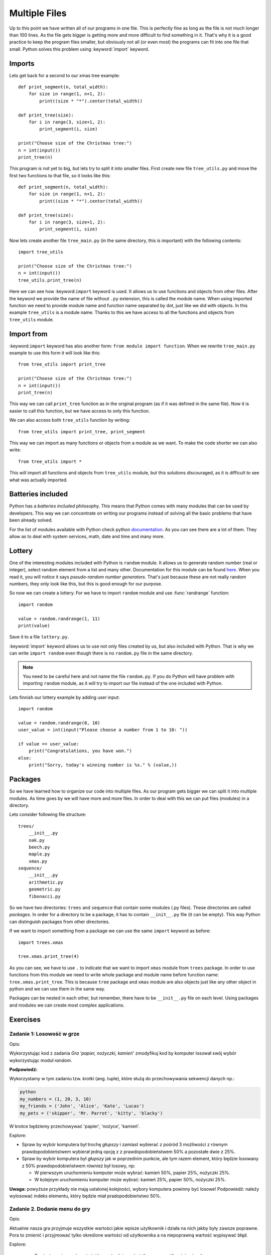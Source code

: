 Multiple Files
==============

Up to this point we have written all of our programs in one file. This is perfectly
fine as long as the file is not much longer than 100 lines. As the file gets bigger
is getting more and more difficult to find something in it. That's why it is a good
practice to keep the program files smaller, but obviously not all (or even most)
the programs can fit into one file that small. Python solves this problem using
:keyword:`import` keyword.

Imports
-------

Lets get back for a second to our xmas tree example::

    def print_segment(n, total_width):
        for size in range(1, n+1, 2):
            print((size * "*").center(total_width))

    def print_tree(size):
        for i in range(3, size+1, 2):
            print_segment(i, size)

    print("Choose size of the Christmas tree:")
    n = int(input())
    print_tree(n)

This program is not yet to big, but lets try to split it into smaller files. First
create new file ``tree_utils.py`` and move the first two functions to that file, so
it looks like this::

    def print_segment(n, total_width):
        for size in range(1, n+1, 2):
            print((size * "*").center(total_width))

    def print_tree(size):
        for i in range(3, size+1, 2):
            print_segment(i, size)

Now lets create another file ``tree_main.py`` (in the same directory, this is
important) with the following contents::

    import tree_utils

    print("Choose size of the Christmas tree:")
    n = int(input())
    tree_utils.print_tree(n)

Here we can see how :keyword:``import`` keyword is used. It allows us to use
functions and objects from other files. After the keyword we provide the name of
file without ``.py`` extension, this is called the module name. When using imported
function we need to provide module name and function name separated by dot, just
like we did with objects. In this example ``tree_utils`` is a module name. Thanks
to this we have access to all the functions and objects from ``tree_utils`` module.

Import from
-----------

:keyword:``import`` keyword has also another form: ``from module import function``.
When we rewrite ``tree_main.py`` example to use this form it will look like this::

    from tree_utils import print_tree

    print("Choose size of the Christmas tree:")
    n = int(input())
    print_tree(n)

This way we can call ``print_tree`` function as in the original program (as if it
was defined in the same file). Now it is easier to call this function, but we have
access to only this function.

We can also access both ``tree_utils`` function by writing::

    from tree_utils import print_tree, print_segment

This way we can import as many functions or objects from a module as we want. To
make the code shorter we can also write::

    from tree_utils import *

This will import all functions and objects from ``tree_utils`` module, but this
solutions discouraged, as it is difficult to see what was actually imported.

Batteries included
------------------

Python has a `batteries included` philosophy. This means that Python comes with many
modules that can be used by developers. This way we can concentrate on writing our
programs instead of solving all the basic problems that have been already solved.

For the list of modules available with Python check python `documentation`_. As you
can see there are a lot of them. They allow as to deal with system services, math,
date and time and many more.

.. _documentation: https://docs.python.org/3/library/index.html

Lottery
-------

One of the interesting modules included with Python is ``random`` module. It allows
us to generate random number (real or integer), select random element from a list
and many other. Documentation for this module can be found `here`_. When you
read it, you will notice it says `pseudo-random number generators`. That's just
because these are not really random numbers, they only look like this, but this is
good enough for our purpose.

So now we can create a lottery. For we have to import ``random`` module and use
:func:`randrange` function::

    import random

    value = random.randrange(1, 11)
    print(value)

Save it to a file ``lottery.py``.

:keyword:`import` keyword allows us to use not only files created by us, but also
included with Python. That is why we can write ``import random`` even though there
is no ``random.py`` file in the same directory.

.. note::

    You need to be careful here and not name the file ``random.py``. If you do
    Python will have problem with importing ``random`` module, as it will try
    to import our file instead of the one included with Python.

Lets finnish our lottery example by adding user input::

    import random

    value = random.randrange(0, 10)
    user_value = int(input("Please choose a number from 1 to 10: "))

    if value == user_value:
        print("Congratulations, you have won.")
    else:
        print("Sorry, today's winning number is %s." % (value,))

Packages
--------

So we have learned how to organize our code into multiple files. As our program gets
bigger we can split it into multiple modules. As time goes by we will have more and
more files. In order to deal with this we can put files (modules) in a directory.

Lets consider following file structure::

    trees/
        __init__.py
        oak.py
        beech.py
        maple.py
        xmas.py
    sequence/
        __init__.py
        arithmetic.py
        geometric.py
        fibonacci.py

So we have two directories: ``trees`` and ``sequence`` that contain some modules
(.py files). These directories are called `packages`. In order for a directory to
be a package, it has to contain ``__init__.py`` file (it can be empty). This way
Python can distinguish packages from other directories.

If we want to import something from a package we can use the same ``import`` keyword
as before::

    import trees.xmas

    tree.xmas.print_tree(4)

As you can see, we have to use ``.`` to indicate that we want to import ``xmas``
module from ``trees`` package. In order to use functions from this module we need to
write whole package and module name before function name: ``tree.xmas.print_tree``.
This is because ``tree`` package and ``xmas`` module are also objects just like any
other object in python and we can use them in the same way.

Packages can be nested in each other, but remember, there have to be ``__init__.py``
file on each level. Using packages and modules we can create most complex
applications.

Exercises
---------

Zadanie 1: Losowość w grze
``````````````````````````

Opis:

Wykorzystując kod z zadania *Gra 'papier, nożyczki, kamień'* zmodyfikuj kod by komputer losował swój wybór wykorzystując
moduł `random`.

**Podpowiedź:**

Wykorzystamy w tym zadaniu tzw. `krotki` (ang. tuple), które służą do przechowywania sekwencji danych np.:

.. code-block:: sh

    python
    my_numbers = (1, 20, 3, 10)
    my_friends = ('John', 'Alice', 'Kate', 'Lucas')
    my_pets = ('skipper', 'Mr. Parrot', 'kitty', 'blacky')

W krotce będziemy przechowywać 'papier', 'nożyce', 'kamień'.

Explore:

* Spraw by wybór komputera był trochę `głupszy` i zamiast wybierać z pośród 3 możliwości z równym prawdopodobieństwem
  wybierał jedną opcję z z prawdopodobieństwem 50% a pozostałe dwie z 25%.
* Spraw by wybór komputera był `głupszy` jak w poprzednim punkcie, ale tym razem element, który będzie losowany z 50%
  prawdopodobieństwem również był losowy, np:

  * W pierwszym uruchomieniu komputer może wybrać: kamień 50%, papier 25%, nożyczki 25%.
  * W kolejnym uruchomieniu komputer może wybrać: kamień 25%, papier 50%, nożyczki 25%.

**Uwaga:** powyższe przykłady nie mają ustalonej kolejności, wybory komputera powinny być losowe!
Podpowiedź: należy wylosować indeks elementu, który będzie miał pradopodobieństwo 50%.

Zadanie 2. Dodanie menu do gry
``````````````````````````````

Opis:

Aktualnie nasza gra przyjmuje wszystkie wartości jakie wpisze użytkownik i działa na nich jakby były zawsze poprawne.
Pora to zmienić i przyjmować tylko określone wartości od użytkownika a na niepoprawną wartość wypisywać błąd.

Explore:

 * Zamiast przyjmować wartości bezpośrednio wyświetl `menu` z możliwościami wyboru, np:

::

    A. Kamień
    B. Papier
    C. Nożyczki
    D. Help
    Q. Wyjście


 * Dodaj przed rozpoczęciem prawdziwej gry wybór poziomu trudności komputera, np:

::

    A. Sprytny komputer
    B. Mniej sprytny komputer

który będzie określał czy komputer ma być losowy (33%/33%/33%) czy `głupi` (50%/25%/25%).

Zadanie 3. Lotto
````````````````

Write program ``lotto.py`` that asks user to give 6 numbers from 1-49, then selects
6 numbers from 1-49 by random and tell user if he won or not.


.. _here: https://docs.python.org/3/library/random.html
